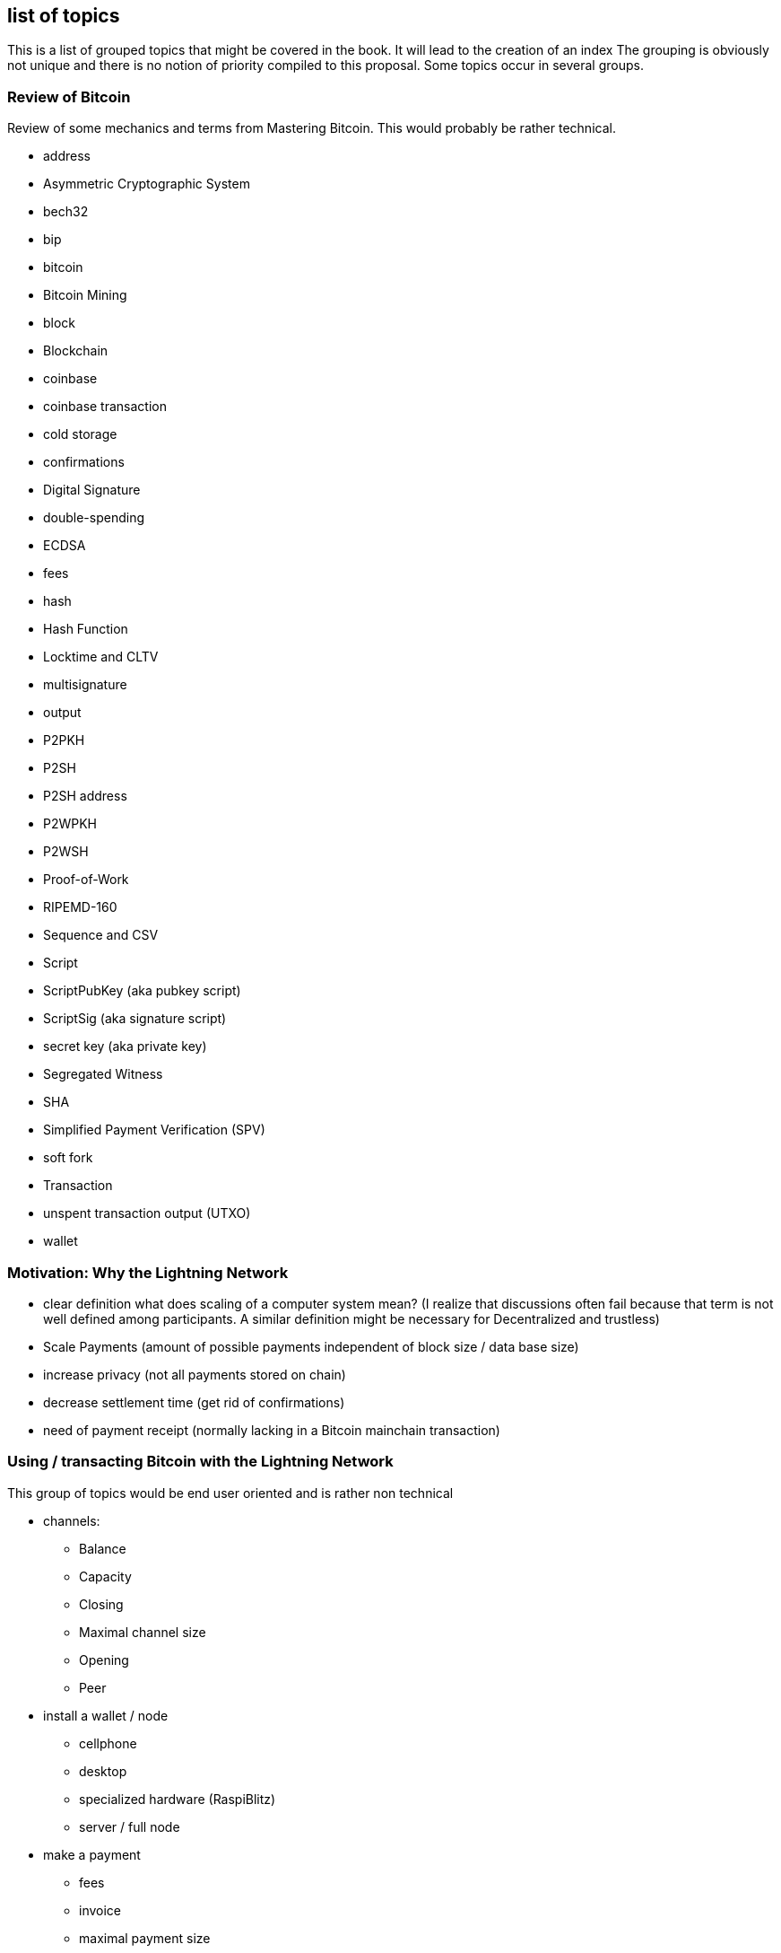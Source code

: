 [preface]
== list of topics

This is a list of grouped topics that might be covered in the book.
It will lead to the creation of an index
The grouping is obviously not unique and there is no notion of priority compiled to this proposal.
Some topics occur in several groups.

=== Review of Bitcoin
Review of some mechanics and terms from Mastering Bitcoin. This would probably be rather technical.

* address
* Asymmetric Cryptographic System
* bech32
* bip
* bitcoin
* Bitcoin Mining
* block
* Blockchain
* coinbase
* coinbase transaction
* cold storage
* confirmations
* Digital Signature
* double-spending
* ECDSA
* fees
* hash
* Hash Function
* Locktime and CLTV
* multisignature
* output
* P2PKH
* P2SH
* P2SH address
* P2WPKH
* P2WSH
* Proof-of-Work
* RIPEMD-160
* Sequence and CSV
* Script
* ScriptPubKey (aka pubkey script)
* ScriptSig (aka signature script)
* secret key (aka private key)
* Segregated Witness
* SHA
* Simplified Payment Verification (SPV)
* soft fork
* Transaction
* unspent transaction output (UTXO)
* wallet

=== Motivation: Why the Lightning Network

* clear definition what does scaling of a computer system mean? (I realize that discussions often fail because that term is not well defined among participants. A similar definition might be necessary for Decentralized and trustless) 
* Scale Payments (amount of possible payments independent of block size / data base size)
* increase privacy (not all payments stored on chain)
* decrease settlement time (get rid of confirmations)
* need of payment receipt (normally lacking in a Bitcoin mainchain transaction)

=== Using / transacting Bitcoin with the Lightning Network
This group of topics would be end user oriented and is rather non technical

* channels:
** Balance
** Capacity
** Closing
** Maximal channel size
** Opening
** Peer
* install a wallet / node
** cellphone
** desktop
** specialized hardware (RaspiBlitz)
** server / full node
* make a payment
** fees
** invoice
** maximal payment size
** payment hash
** Preimage
* pitfalls
** don't double pay!
** stay online / connected

=== Operating and securing a Lightning Network node
While also important for end users to be aware of some of the topics here it is primarily meant for professionals and developers.

* backup & restore a Lightning Network node
* configure a Lightning network Nodes
** max concurrent htlc in flight
** min channel channel size
** max channel size
** cltv_expiry delta
** routing fees
** min / max htlc msat
** network (mainnet, testnet, regtest)
** address / port / tor
** funding confirm
** logging
* Denial of service attack vectors
* hardware wallet
* hot wallet hot wallet risk
* uptime
* watchtowers


=== BOLT 1.0
A summary of how the Lightning Network protocol works.

* BOLT
* Penalty Transaction
* Closing Transaction
* Commitment Transaction
* Contract
* Diffie Hellman Key Exchange
* Ephemeral Key
* features
** local
** global
* Funding Transaction
* Gossip Protocol
* Hashlocks
* HTLC
* Invoice
* It's ok to be odd rule
* Locktime
* Millisatoshi
* Noise_XK
* Onion Routing
* Penalty Transaction
* Relative Timelock
* Revocable Sequence Maturity Contract
* Revocation Key
* Second stage HTLC
* Source-Based Routing
* SPHINX Mix Format
* Transaction Malleability
* Transport Layer


=== BOLT 1.1 / 2.0
Future trends and developments on the Lightning Network.

* discreet log contracts
* dual funded channels
* eltoo Channels
** multiparty channels
** Channel Factories
* multipath Payments
* scriptless scripts
* splicing
* watchtowers
* wumbo
* Rendez vous Routing

More ideas could be taken from https://github.com/lightningnetwork/lightning-rfc/wiki/Lightning-Specification-1.1-Proposal-States

=== Lightning Network as a Data Set & Software System
Everything about the Lightning Network that is not covered by the BOLTs but important for developers.

* Autopilot
* centrality
* c-lightning
* Eclair
* graph (theory)
* lnd
* privacy
* social network analysis
* Topology
* Traffic analysis
* pathfinding
** AMP https://lists.linuxfoundation.org/pipermail/lightning-dev/2018-February/000993.html
** JIT https://lists.linuxfoundation.org/pipermail/lightning-dev/2019-March/001891.html
** Trampoline routing https://lists.linuxfoundation.org/pipermail/lightning-dev/2019-April/001950.html
** permuteroute https://github.com/ElementsProject/lightning/pull/2890
** Real time strategy games  https://lists.linuxfoundation.org/pipermail/lightning-dev/2019-August/002095.html

=== Building on top of the Lightning Network
Creating Lightning Network Applications

* Client libraries
* Common pitfalls
** concurrent payments in custodial settings
* example lapps
** paywall Example https://github.com/renepickhardt/HackALapp
** streaming example
** more ideas: https://bitcoingames2019.devpost.com/submissions
* btc pay server
